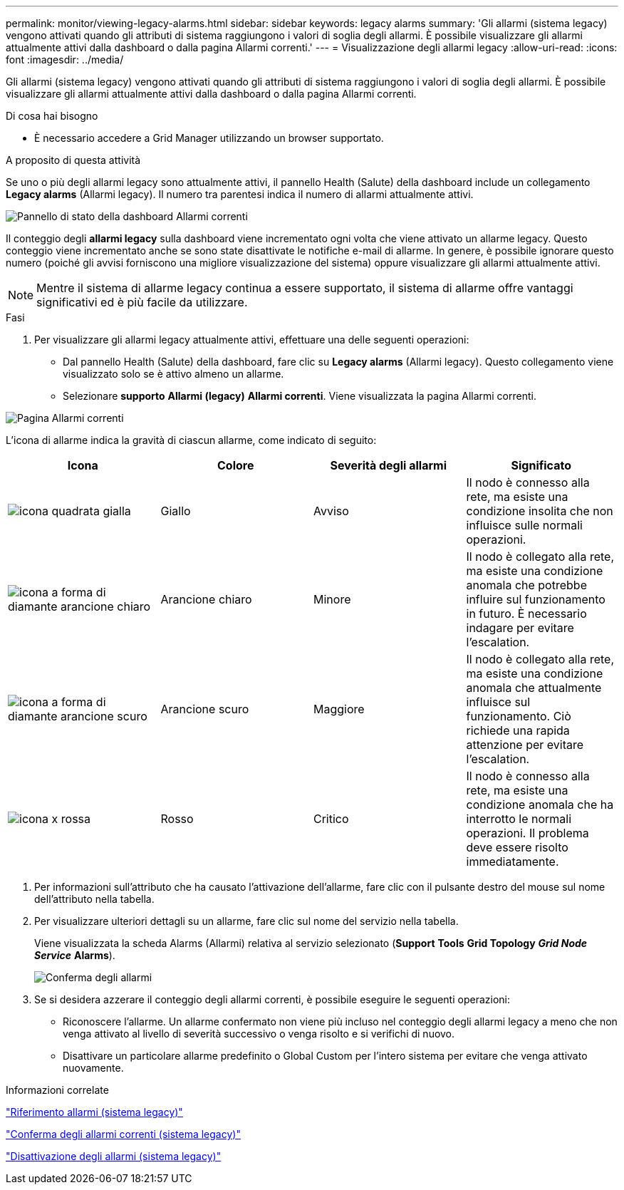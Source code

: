 ---
permalink: monitor/viewing-legacy-alarms.html 
sidebar: sidebar 
keywords: legacy alarms 
summary: 'Gli allarmi (sistema legacy) vengono attivati quando gli attributi di sistema raggiungono i valori di soglia degli allarmi. È possibile visualizzare gli allarmi attualmente attivi dalla dashboard o dalla pagina Allarmi correnti.' 
---
= Visualizzazione degli allarmi legacy
:allow-uri-read: 
:icons: font
:imagesdir: ../media/


[role="lead"]
Gli allarmi (sistema legacy) vengono attivati quando gli attributi di sistema raggiungono i valori di soglia degli allarmi. È possibile visualizzare gli allarmi attualmente attivi dalla dashboard o dalla pagina Allarmi correnti.

.Di cosa hai bisogno
* È necessario accedere a Grid Manager utilizzando un browser supportato.


.A proposito di questa attività
Se uno o più degli allarmi legacy sono attualmente attivi, il pannello Health (Salute) della dashboard include un collegamento *Legacy alarms* (Allarmi legacy). Il numero tra parentesi indica il numero di allarmi attualmente attivi.

image::../media/dashboard_health_panel_legacy_alarms.png[Pannello di stato della dashboard Allarmi correnti]

Il conteggio degli *allarmi legacy* sulla dashboard viene incrementato ogni volta che viene attivato un allarme legacy. Questo conteggio viene incrementato anche se sono state disattivate le notifiche e-mail di allarme. In genere, è possibile ignorare questo numero (poiché gli avvisi forniscono una migliore visualizzazione del sistema) oppure visualizzare gli allarmi attualmente attivi.


NOTE: Mentre il sistema di allarme legacy continua a essere supportato, il sistema di allarme offre vantaggi significativi ed è più facile da utilizzare.

.Fasi
. Per visualizzare gli allarmi legacy attualmente attivi, effettuare una delle seguenti operazioni:
+
** Dal pannello Health (Salute) della dashboard, fare clic su *Legacy alarms* (Allarmi legacy). Questo collegamento viene visualizzato solo se è attivo almeno un allarme.
** Selezionare *supporto* *Allarmi (legacy)* *Allarmi correnti*. Viene visualizzata la pagina Allarmi correnti.




image::../media/current_alarms_page.png[Pagina Allarmi correnti]

L'icona di allarme indica la gravità di ciascun allarme, come indicato di seguito:

|===
| Icona | Colore | Severità degli allarmi | Significato 


 a| 
image:../media/icon_alarm_yellow_notice.gif["icona quadrata gialla"]
 a| 
Giallo
 a| 
Avviso
 a| 
Il nodo è connesso alla rete, ma esiste una condizione insolita che non influisce sulle normali operazioni.



 a| 
image:../media/icon_alarm_light_orange_minor.gif["icona a forma di diamante arancione chiaro"]
 a| 
Arancione chiaro
 a| 
Minore
 a| 
Il nodo è collegato alla rete, ma esiste una condizione anomala che potrebbe influire sul funzionamento in futuro. È necessario indagare per evitare l'escalation.



 a| 
image:../media/icon_alarm_orange_major.gif["icona a forma di diamante arancione scuro"]
 a| 
Arancione scuro
 a| 
Maggiore
 a| 
Il nodo è collegato alla rete, ma esiste una condizione anomala che attualmente influisce sul funzionamento. Ciò richiede una rapida attenzione per evitare l'escalation.



 a| 
image:../media/icon_alarm_red_critical.gif["icona x rossa"]
 a| 
Rosso
 a| 
Critico
 a| 
Il nodo è connesso alla rete, ma esiste una condizione anomala che ha interrotto le normali operazioni. Il problema deve essere risolto immediatamente.

|===
. Per informazioni sull'attributo che ha causato l'attivazione dell'allarme, fare clic con il pulsante destro del mouse sul nome dell'attributo nella tabella.
. Per visualizzare ulteriori dettagli su un allarme, fare clic sul nome del servizio nella tabella.
+
Viene visualizzata la scheda Alarms (Allarmi) relativa al servizio selezionato (*Support* *Tools* *Grid Topology* *_Grid Node_* *_Service_* *Alarms*).

+
image::../media/alarms_acknowledging.png[Conferma degli allarmi]

. Se si desidera azzerare il conteggio degli allarmi correnti, è possibile eseguire le seguenti operazioni:
+
** Riconoscere l'allarme. Un allarme confermato non viene più incluso nel conteggio degli allarmi legacy a meno che non venga attivato al livello di severità successivo o venga risolto e si verifichi di nuovo.
** Disattivare un particolare allarme predefinito o Global Custom per l'intero sistema per evitare che venga attivato nuovamente.




.Informazioni correlate
link:alarms-reference.html["Riferimento allarmi (sistema legacy)"]

link:managing-alarms.html["Conferma degli allarmi correnti (sistema legacy)"]

link:managing-alarms.html["Disattivazione degli allarmi (sistema legacy)"]
